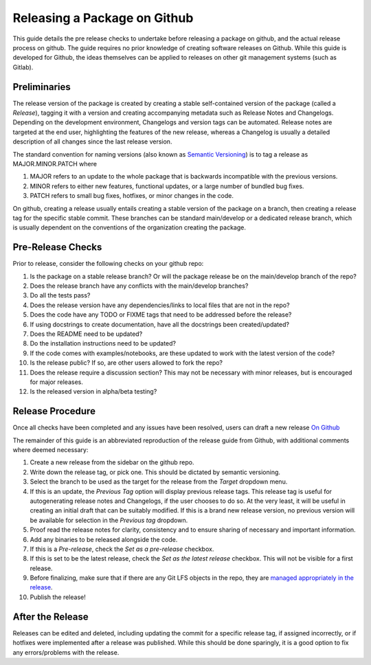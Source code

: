 Releasing a Package on Github
=============================

This guide details the pre release checks to undertake before releasing a package on github, and the actual release process on github. The guide requires no prior knowledge of creating software releases on Github. While this guide is developed for Github, the ideas themselves can be applied to releases on other git management systems (such as Gitlab).

Preliminaries
~~~~~~~~~~~~~

The release version of the package is created by creating a stable self-contained version of the package (called a *Release*), tagging it with a version and creating accompanying metadata such as Release Notes and Changelogs. Depending on the development environment, Changelogs and version tags can be automated. Release notes are targeted at the end user, highlighting the features of the new release, whereas a Changelog is usually a detailed description of all changes since the last release version.

The standard convention for naming versions (also known as `Semantic Versioning <https://semver.org/>`__) is to tag a release as MAJOR.MINOR.PATCH where

1. MAJOR refers to an update to the whole package that is backwards incompatible with the previous versions.
2. MINOR refers to either new features, functional updates, or a large number of bundled bug fixes.
3. PATCH refers to small bug fixes, hotfixes, or minor changes in the code. 

On github, creating a release usually entails creating a stable version of the package on a branch, then creating a release tag for the specific stable commit. These branches can be standard main/develop or a dedicated release branch, which is usually dependent on the conventions of the organization creating the package. 

Pre-Release Checks
~~~~~~~~~~~~~~~~~~

Prior to release, consider the following checks on your github repo:

1. Is the package on a stable release branch? Or will the package release be on the main/develop branch of the repo?
2. Does the release branch have any conflicts with the main/develop branches?
3. Do all the tests pass?
4. Does the release version have any dependencies/links to local files that are not in the repo?
5. Does the code have any TODO or FIXME tags that need to be addressed before the release?
6. If using docstrings to create documentation, have all the docstrings been created/updated?
7. Does the README need to be updated?
8. Do the installation instructions need to be updated?
9. If the code comes with examples/notebooks, are these updated to work with the latest version of the code?
10. Is the release public? If so, are other users allowed to fork the repo?
11. Does the release require a discussion section? This may not be necessary with minor releases, but is encouraged for major releases.
12. Is the released version in alpha/beta testing?

Release Procedure
~~~~~~~~~~~~~~~~~

Once all checks have been completed and any issues have been resolved, users can draft a new release `On Github <https://docs.github.com/en/repositories/releasing-projects-on-github/managing-releases-in-a-repository>`__

The remainder of this guide is an abbreviated reproduction of the release guide from Github, with additional comments where deemed necessary:

1. Create a new release from the sidebar on the github repo.
2. Write down the release tag, or pick one. This should be dictated by semantic versioning.
3. Select the branch to be used as the target for the release from the *Target* dropdown menu.
4. If this is an update, the *Previous Tag* option will display previous release tags. This release tag is useful for autogenerating release notes and Changelogs, if the user chooses to do so. At the very least, it will be useful in creating an initial draft that can be suitably modified. If this is a brand new release version, no previous version will be available for selection in the *Previous tag* dropdown. 
5. Proof read the release notes for clarity, consistency and to ensure sharing of necessary and important information.
6. Add any binaries to be released alongside the code. 
7. If this is a *Pre-release*, check the *Set as a pre-release* checkbox.
8. If this is set to be the latest release, check the *Set as the latest release* checkbox. This will not be visible for a first release.
9. Before finalizing, make sure that if there are any Git LFS objects in the repo, they are `managed appropriately in the release <https://docs.github.com/en/repositories/managing-your-repositorys-settings-and-features/managing-repository-settings/managing-git-lfs-objects-in-archives-of-your-repository>`__.
10. Publish the release!

After the Release
~~~~~~~~~~~~~~~~~

Releases can be edited and deleted, including updating the commit for a specific release tag, if assigned incorrectly, or if hotfixes were implemented after a release was published. While this should be done sparingly, it is a good option to fix any errors/problems with the release. 
